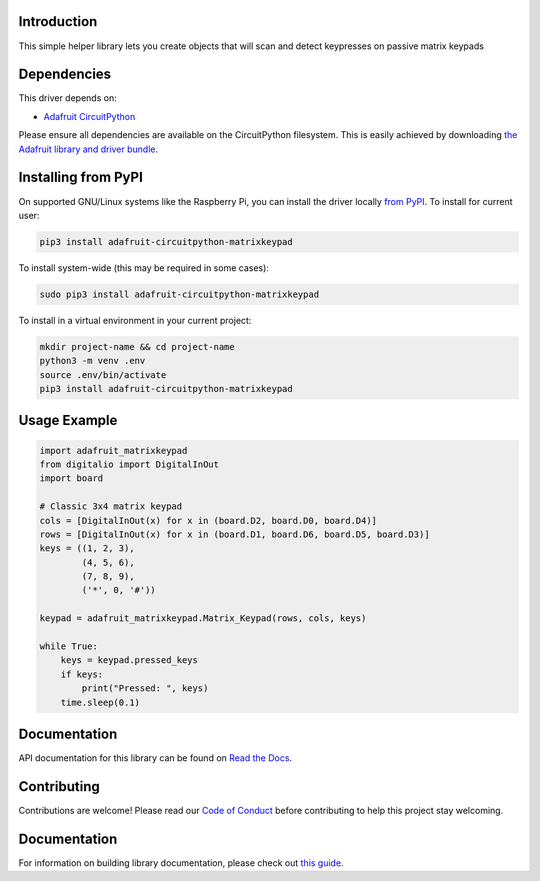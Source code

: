 Introduction
============

.. image:: https://readthedocs.org/projects/adafruit-circuitpython-matrixkeypad/badge/?version=latest
    :target: https://circuitpython.readthedocs.io/projects/matrixkeypad/en/latest/
    :alt: Documentation Status

.. image:: https://img.shields.io/discord/327254708534116352.svg
    :target: https://adafru.it/discord
    :alt: Discord

.. image:: https://github.com/adafruit/Adafruit_CircuitPython_MatrixKeypad/workflows/Build%20CI/badge.svg
    :target: https://github.com/adafruit/Adafruit_CircuitPython_MatrixKeypad/actions/
    :alt: Build Status

This simple helper library lets you create objects that will scan and detect keypresses on passive matrix keypads

Dependencies
=============
This driver depends on:

* `Adafruit CircuitPython <https://github.com/adafruit/circuitpython>`_

Please ensure all dependencies are available on the CircuitPython filesystem.
This is easily achieved by downloading
`the Adafruit library and driver bundle <https://github.com/adafruit/Adafruit_CircuitPython_Bundle>`_.

Installing from PyPI
====================

On supported GNU/Linux systems like the Raspberry Pi, you can install the driver locally `from
PyPI <https://pypi.org/project/adafruit-circuitpython-matrixkeypad/>`_. To install for current user:

.. code-block:: shell

    pip3 install adafruit-circuitpython-matrixkeypad

To install system-wide (this may be required in some cases):

.. code-block:: shell

    sudo pip3 install adafruit-circuitpython-matrixkeypad

To install in a virtual environment in your current project:

.. code-block:: shell

    mkdir project-name && cd project-name
    python3 -m venv .env
    source .env/bin/activate
    pip3 install adafruit-circuitpython-matrixkeypad

Usage Example
=============

.. code-block:: python

	import adafruit_matrixkeypad
	from digitalio import DigitalInOut
	import board

	# Classic 3x4 matrix keypad
	cols = [DigitalInOut(x) for x in (board.D2, board.D0, board.D4)]
	rows = [DigitalInOut(x) for x in (board.D1, board.D6, board.D5, board.D3)]
	keys = ((1, 2, 3),
		(4, 5, 6),
		(7, 8, 9),
		('*', 0, '#'))

	keypad = adafruit_matrixkeypad.Matrix_Keypad(rows, cols, keys)

	while True:
	    keys = keypad.pressed_keys
	    if keys:
		print("Pressed: ", keys)
	    time.sleep(0.1)


Documentation
=============

API documentation for this library can be found on `Read the Docs <https://circuitpython.readthedocs.io/projects/matrixkeypad/en/latest/>`_.

Contributing
============

Contributions are welcome! Please read our `Code of Conduct
<https://github.com/adafruit/adafruit_CircuitPython_MatrixKeypad/blob/main/CODE_OF_CONDUCT.md>`_
before contributing to help this project stay welcoming.

Documentation
=============

For information on building library documentation, please check out `this guide <https://learn.adafruit.com/creating-and-sharing-a-circuitpython-library/sharing-our-docs-on-readthedocs#sphinx-5-1>`_.
